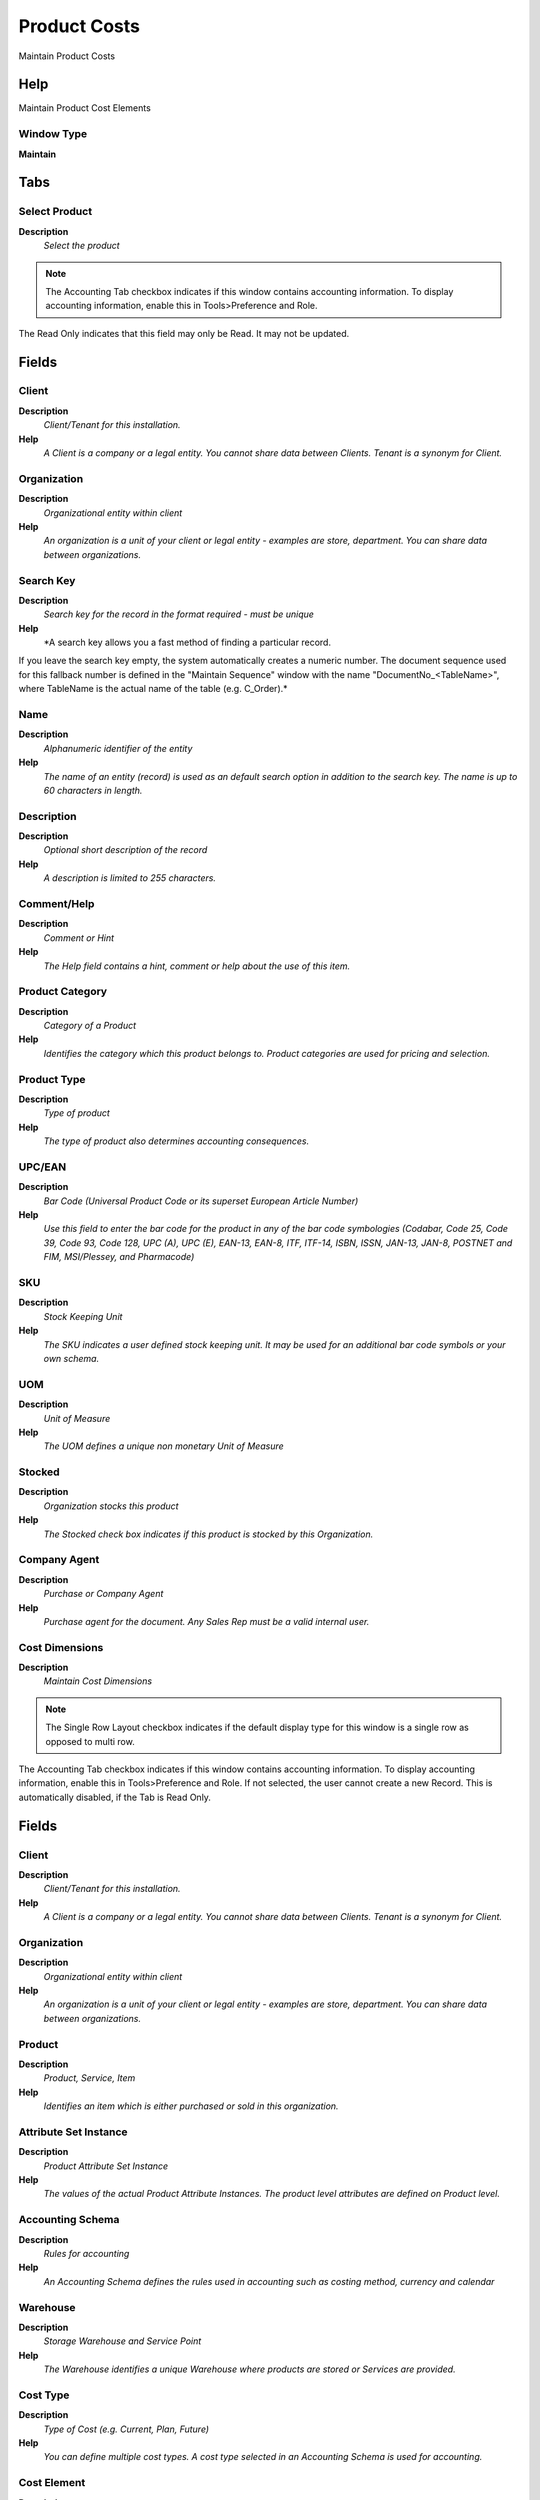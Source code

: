 
.. _functional-guide/window/productcosts:

=============
Product Costs
=============

Maintain Product Costs

Help
====
Maintain Product Cost Elements

Window Type
-----------
\ **Maintain**\ 


Tabs
====

Select Product
--------------
\ **Description**\ 
 \ *Select the product*\ 

.. note::
    The Accounting Tab checkbox indicates if this window contains accounting information. To display accounting information, enable this in Tools>Preference and Role.
The Read Only indicates that this field may only be Read.  It may not be updated.

Fields
======

Client
------
\ **Description**\ 
 \ *Client/Tenant for this installation.*\ 
\ **Help**\ 
 \ *A Client is a company or a legal entity. You cannot share data between Clients. Tenant is a synonym for Client.*\ 

Organization
------------
\ **Description**\ 
 \ *Organizational entity within client*\ 
\ **Help**\ 
 \ *An organization is a unit of your client or legal entity - examples are store, department. You can share data between organizations.*\ 

Search Key
----------
\ **Description**\ 
 \ *Search key for the record in the format required - must be unique*\ 
\ **Help**\ 
 \ *A search key allows you a fast method of finding a particular record.
If you leave the search key empty, the system automatically creates a numeric number.  The document sequence used for this fallback number is defined in the "Maintain Sequence" window with the name "DocumentNo_<TableName>", where TableName is the actual name of the table (e.g. C_Order).*\ 

Name
----
\ **Description**\ 
 \ *Alphanumeric identifier of the entity*\ 
\ **Help**\ 
 \ *The name of an entity (record) is used as an default search option in addition to the search key. The name is up to 60 characters in length.*\ 

Description
-----------
\ **Description**\ 
 \ *Optional short description of the record*\ 
\ **Help**\ 
 \ *A description is limited to 255 characters.*\ 

Comment/Help
------------
\ **Description**\ 
 \ *Comment or Hint*\ 
\ **Help**\ 
 \ *The Help field contains a hint, comment or help about the use of this item.*\ 

Product Category
----------------
\ **Description**\ 
 \ *Category of a Product*\ 
\ **Help**\ 
 \ *Identifies the category which this product belongs to.  Product categories are used for pricing and selection.*\ 

Product Type
------------
\ **Description**\ 
 \ *Type of product*\ 
\ **Help**\ 
 \ *The type of product also determines accounting consequences.*\ 

UPC/EAN
-------
\ **Description**\ 
 \ *Bar Code (Universal Product Code or its superset European Article Number)*\ 
\ **Help**\ 
 \ *Use this field to enter the bar code for the product in any of the bar code symbologies (Codabar, Code 25, Code 39, Code 93, Code 128, UPC (A), UPC (E), EAN-13, EAN-8, ITF, ITF-14, ISBN, ISSN, JAN-13, JAN-8, POSTNET and FIM, MSI/Plessey, and Pharmacode)*\ 

SKU
---
\ **Description**\ 
 \ *Stock Keeping Unit*\ 
\ **Help**\ 
 \ *The SKU indicates a user defined stock keeping unit.  It may be used for an additional bar code symbols or your own schema.*\ 

UOM
---
\ **Description**\ 
 \ *Unit of Measure*\ 
\ **Help**\ 
 \ *The UOM defines a unique non monetary Unit of Measure*\ 

Stocked
-------
\ **Description**\ 
 \ *Organization stocks this product*\ 
\ **Help**\ 
 \ *The Stocked check box indicates if this product is stocked by this Organization.*\ 

Company Agent
-------------
\ **Description**\ 
 \ *Purchase or Company Agent*\ 
\ **Help**\ 
 \ *Purchase agent for the document. Any Sales Rep must be a valid internal user.*\ 

Cost Dimensions
---------------
\ **Description**\ 
 \ *Maintain Cost Dimensions*\ 

.. note::
    The Single Row Layout checkbox indicates if the default display type for this window is a single row as opposed to multi row.
The Accounting Tab checkbox indicates if this window contains accounting information. To display accounting information, enable this in Tools>Preference and Role.
If not selected, the user cannot create a new Record.  This is automatically disabled, if the Tab is Read Only.

Fields
======

Client
------
\ **Description**\ 
 \ *Client/Tenant for this installation.*\ 
\ **Help**\ 
 \ *A Client is a company or a legal entity. You cannot share data between Clients. Tenant is a synonym for Client.*\ 

Organization
------------
\ **Description**\ 
 \ *Organizational entity within client*\ 
\ **Help**\ 
 \ *An organization is a unit of your client or legal entity - examples are store, department. You can share data between organizations.*\ 

Product
-------
\ **Description**\ 
 \ *Product, Service, Item*\ 
\ **Help**\ 
 \ *Identifies an item which is either purchased or sold in this organization.*\ 

Attribute Set Instance
----------------------
\ **Description**\ 
 \ *Product Attribute Set Instance*\ 
\ **Help**\ 
 \ *The values of the actual Product Attribute Instances.  The product level attributes are defined on Product level.*\ 

Accounting Schema
-----------------
\ **Description**\ 
 \ *Rules for accounting*\ 
\ **Help**\ 
 \ *An Accounting Schema defines the rules used in accounting such as costing method, currency and calendar*\ 

Warehouse
---------
\ **Description**\ 
 \ *Storage Warehouse and Service Point*\ 
\ **Help**\ 
 \ *The Warehouse identifies a unique Warehouse where products are stored or Services are provided.*\ 

Cost Type
---------
\ **Description**\ 
 \ *Type of Cost (e.g. Current, Plan, Future)*\ 
\ **Help**\ 
 \ *You can define multiple cost types. A cost type selected in an Accounting Schema is used for accounting.*\ 

Cost Element
------------
\ **Description**\ 
 \ *Product Cost Element*\ 

Description
-----------
\ **Description**\ 
 \ *Optional short description of the record*\ 
\ **Help**\ 
 \ *A description is limited to 255 characters.*\ 

Active
------
\ **Description**\ 
 \ *The record is active in the system*\ 
\ **Help**\ 
 \ *There are two methods of making records unavailable in the system: One is to delete the record, the other is to de-activate the record. A de-activated record is not available for selection, but available for reports.
There are two reasons for de-activating and not deleting records:
(1) The system requires the record for audit purposes.
(2) The record is referenced by other records. E.g., you cannot delete a Business Partner, if there are invoices for this partner record existing. You de-activate the Business Partner and prevent that this record is used for future entries.*\ 

Costing Method
--------------
\ **Description**\ 
 \ *Indicates how Costs will be calculated*\ 
\ **Help**\ 
 \ *The Costing Method indicates how costs will be calculated (Standard, Average, Lifo, FiFo).  The default costing method is defined on accounting schema level and can be optionally overwritten in the product category.  The costing method cannot conflict with the Material Movement Policy (defined on Product Category).*\ 

Current Cost Price
------------------
\ **Description**\ 
 \ *The currently used cost price*\ 

Current Cost Price LL
---------------------
\ **Description**\ 
 \ *Current Price Lower Level Is the sum of the costs of the components of this product manufactured for this level.*\ 
\ **Help**\ 
 \ *Current Price Lower Level is used for get the total costs for lower level the a product manufactured.

The Current Price Lower Level always will be calculated.

You can see the Current Cost Price and Current Cost Price Lower Level with Cost  Bill of Material & Formula Detail Report.
 
The sum the Current Cost Price + Current Cost Price Lower Level is the total cost to a product manufactured.*\ 

Percent
-------
\ **Description**\ 
 \ *Percentage*\ 
\ **Help**\ 
 \ *The Percent indicates the percentage used.*\ 

Current Quantity
----------------
\ **Description**\ 
 \ *Current Quantity*\ 

Accumulated Qty
---------------
\ **Description**\ 
 \ *Total Quantity*\ 
\ **Help**\ 
 \ *Sum of the quantities*\ 

Accumulated Amt
---------------
\ **Description**\ 
 \ *Total Amount*\ 
\ **Help**\ 
 \ *Sum of all amounts*\ 

Accumulated Amt LL
------------------
\ **Description**\ 
 \ *Total Amount*\ 
\ **Help**\ 
 \ *Sum of all amounts*\ 

Future Cost Price
-----------------

Future Cost Price LL
--------------------

Cost Frozen
-----------
\ **Description**\ 
 \ *Indicated that the Standard Cost is frozen*\ 

Processed
---------
\ **Description**\ 
 \ *The document has been processed*\ 
\ **Help**\ 
 \ *The Processed checkbox indicates that a document has been processed.*\ 

Cost Details
------------
\ **Description**\ 
 \ *View Product Cost Details*\ 

.. note::
    The Accounting Tab checkbox indicates if this window contains accounting information. To display accounting information, enable this in Tools>Preference and Role.

Fields
======

Client
------
\ **Description**\ 
 \ *Client/Tenant for this installation.*\ 
\ **Help**\ 
 \ *A Client is a company or a legal entity. You cannot share data between Clients. Tenant is a synonym for Client.*\ 

Organization
------------
\ **Description**\ 
 \ *Organizational entity within client*\ 
\ **Help**\ 
 \ *An organization is a unit of your client or legal entity - examples are store, department. You can share data between organizations.*\ 

Accounting Schema
-----------------
\ **Description**\ 
 \ *Rules for accounting*\ 
\ **Help**\ 
 \ *An Accounting Schema defines the rules used in accounting such as costing method, currency and calendar*\ 

Warehouse
---------
\ **Description**\ 
 \ *Storage Warehouse and Service Point*\ 
\ **Help**\ 
 \ *The Warehouse identifies a unique Warehouse where products are stored or Services are provided.*\ 

Costing Method
--------------
\ **Description**\ 
 \ *Indicates how Costs will be calculated*\ 
\ **Help**\ 
 \ *The Costing Method indicates how costs will be calculated (Standard, Average, Lifo, FiFo).  The default costing method is defined on accounting schema level and can be optionally overwritten in the product category.  The costing method cannot conflict with the Material Movement Policy (defined on Product Category).*\ 

Cost Type
---------
\ **Description**\ 
 \ *Type of Cost (e.g. Current, Plan, Future)*\ 
\ **Help**\ 
 \ *You can define multiple cost types. A cost type selected in an Accounting Schema is used for accounting.*\ 

Cost Element
------------
\ **Description**\ 
 \ *Product Cost Element*\ 

Sequence
--------
\ **Description**\ 
 \ *Method of ordering records; lowest number comes first*\ 
\ **Help**\ 
 \ *The Sequence indicates the order of records*\ 

Account Date
------------
\ **Description**\ 
 \ *Accounting Date*\ 
\ **Help**\ 
 \ *The Accounting Date indicates the date to be used on the General Ledger account entries generated from this document. It is also used for any currency conversion.*\ 

Reversal
--------
\ **Description**\ 
 \ *This is a reversing transaction*\ 
\ **Help**\ 
 \ *The Reversal check box indicates if this is a reversal of a prior transaction.*\ 

Product
-------
\ **Description**\ 
 \ *Product, Service, Item*\ 
\ **Help**\ 
 \ *Identifies an item which is either purchased or sold in this organization.*\ 

Attribute Set Instance
----------------------
\ **Description**\ 
 \ *Product Attribute Set Instance*\ 
\ **Help**\ 
 \ *The values of the actual Product Attribute Instances.  The product level attributes are defined on Product level.*\ 

Quantity
--------
\ **Description**\ 
 \ *Quantity*\ 
\ **Help**\ 
 \ *The Quantity indicates the number of a specific product or item for this document.*\ 

Current Quantity
----------------
\ **Description**\ 
 \ *Current Quantity*\ 

Price
-----
\ **Description**\ 
 \ *Price*\ 
\ **Help**\ 
 \ *The Price indicates the Price for a product or service.*\ 

Amount
------
\ **Description**\ 
 \ *Amount*\ 
\ **Help**\ 
 \ *Amount*\ 

Amount LL
---------
\ **Description**\ 
 \ *Amount Lower Level Cost*\ 
\ **Help**\ 
 \ *Amount Lower Level Cost*\ 

Current Cost Price
------------------
\ **Description**\ 
 \ *The currently used cost price*\ 

Current Cost Price LL
---------------------
\ **Description**\ 
 \ *Current Price Lower Level Is the sum of the costs of the components of this product manufactured for this level.*\ 
\ **Help**\ 
 \ *Current Price Lower Level is used for get the total costs for lower level the a product manufactured.

The Current Price Lower Level always will be calculated.

You can see the Current Cost Price and Current Cost Price Lower Level with Cost  Bill of Material & Formula Detail Report.
 
The sum the Current Cost Price + Current Cost Price Lower Level is the total cost to a product manufactured.*\ 

Delta Quantity
--------------
\ **Description**\ 
 \ *Quantity Difference*\ 

Delta Amount
------------
\ **Description**\ 
 \ *Difference Amount*\ 

Accumulated Qty
---------------
\ **Description**\ 
 \ *Total Quantity*\ 
\ **Help**\ 
 \ *Sum of the quantities*\ 

Accumulated Amt
---------------
\ **Description**\ 
 \ *Total Amount*\ 
\ **Help**\ 
 \ *Sum of all amounts*\ 

Accumulated Amt LL
------------------
\ **Description**\ 
 \ *Total Amount*\ 
\ **Help**\ 
 \ *Sum of all amounts*\ 

Cost Value
----------
\ **Description**\ 
 \ *Value with Cost*\ 

Cost Value LL
-------------
\ **Description**\ 
 \ *Value with Cost Lower Level*\ 

Cost Adjustment
---------------
\ **Description**\ 
 \ *Product Cost Adjustment*\ 
\ **Help**\ 
 \ *product cost adjustments*\ 

Cost Adjustment LL
------------------
\ **Description**\ 
 \ *Product Cost Adjustment Lower Level*\ 
\ **Help**\ 
 \ *product cost adjustments*\ 

Cost Adjustment Date
--------------------
\ **Description**\ 
 \ *Product Cost Adjustment*\ 
\ **Help**\ 
 \ *product cost adjustments*\ 

Cost Adjustment Date
--------------------
\ **Description**\ 
 \ *Date Product Cost Adjustment Lower Level*\ 
\ **Help**\ 
 \ *Date product cost adjustments Lower Level*\ 

Purchase Order Line
-------------------
\ **Description**\ 
 \ *Purchase Order Line*\ 
\ **Help**\ 
 \ *The Purchase Order Line is a unique identifier for a line in an order.*\ 

Invoice Line
------------
\ **Description**\ 
 \ *Invoice Detail Line*\ 
\ **Help**\ 
 \ *The Invoice Line uniquely identifies a single line of an Invoice.*\ 

Receipt Line
------------
\ **Description**\ 
 \ *Line on Receipt document*\ 

Move Line
---------
\ **Description**\ 
 \ *Inventory Move document Line*\ 
\ **Help**\ 
 \ *The Movement Line indicates the inventory movement document line (if applicable) for this transaction*\ 

Phys.Inventory Line
-------------------
\ **Description**\ 
 \ *Unique line in an Inventory document*\ 
\ **Help**\ 
 \ *The Physical Inventory Line indicates the inventory document line (if applicable) for this transaction*\ 

Project Issue
-------------
\ **Description**\ 
 \ *Project Issues (Material, Labor)*\ 
\ **Help**\ 
 \ *Issues to the project initiated by the "Issue to Project" process. You can issue Receipts, Time and Expenses, or Stock.*\ 

Production Line
---------------
\ **Description**\ 
 \ *Document Line representing a production*\ 
\ **Help**\ 
 \ *The Production Line indicates the production document line (if applicable) for this transaction*\ 

Landed Cost Allocation
----------------------
\ **Description**\ 
 \ *Allocation for Land Costs*\ 

Manufacturing Cost Collector
----------------------------

Sales Transaction
-----------------
\ **Description**\ 
 \ *This is a Sales Transaction*\ 
\ **Help**\ 
 \ *The Sales Transaction checkbox indicates if this item is a Sales Transaction.*\ 

Description
-----------
\ **Description**\ 
 \ *Optional short description of the record*\ 
\ **Help**\ 
 \ *A description is limited to 255 characters.*\ 

Processed
---------
\ **Description**\ 
 \ *The document has been processed*\ 
\ **Help**\ 
 \ *The Processed checkbox indicates that a document has been processed.*\ 

Cost Queue
----------
\ **Description**\ 
 \ *Cost Queue for Lifo/Fifo*\ 
\ **Help**\ 
 \ *Note thet the cost queue may not be the same as the physical movement cost queue due to differences in costing level and warehouse priority.*\ 

.. note::
    The Accounting Tab checkbox indicates if this window contains accounting information. To display accounting information, enable this in Tools>Preference and Role.
The Read Only indicates that this field may only be Read.  It may not be updated.

Fields
======

Client
------
\ **Description**\ 
 \ *Client/Tenant for this installation.*\ 
\ **Help**\ 
 \ *A Client is a company or a legal entity. You cannot share data between Clients. Tenant is a synonym for Client.*\ 

Organization
------------
\ **Description**\ 
 \ *Organizational entity within client*\ 
\ **Help**\ 
 \ *An organization is a unit of your client or legal entity - examples are store, department. You can share data between organizations.*\ 

Accounting Schema
-----------------
\ **Description**\ 
 \ *Rules for accounting*\ 
\ **Help**\ 
 \ *An Accounting Schema defines the rules used in accounting such as costing method, currency and calendar*\ 

Cost Type
---------
\ **Description**\ 
 \ *Type of Cost (e.g. Current, Plan, Future)*\ 
\ **Help**\ 
 \ *You can define multiple cost types. A cost type selected in an Accounting Schema is used for accounting.*\ 

Cost Element
------------
\ **Description**\ 
 \ *Product Cost Element*\ 

Product
-------
\ **Description**\ 
 \ *Product, Service, Item*\ 
\ **Help**\ 
 \ *Identifies an item which is either purchased or sold in this organization.*\ 

Attribute Set Instance
----------------------
\ **Description**\ 
 \ *Product Attribute Set Instance*\ 
\ **Help**\ 
 \ *The values of the actual Product Attribute Instances.  The product level attributes are defined on Product level.*\ 

Current Cost Price
------------------
\ **Description**\ 
 \ *The currently used cost price*\ 

Current Quantity
----------------
\ **Description**\ 
 \ *Current Quantity*\ 

Account Date
------------
\ **Description**\ 
 \ *Accounting Date*\ 
\ **Help**\ 
 \ *The Accounting Date indicates the date to be used on the General Ledger account entries generated from this document. It is also used for any currency conversion.*\ 

Costing (old)
-------------
\ **Description**\ 
 \ *Old Product Costing Info*\ 

.. note::
    The Single Row Layout checkbox indicates if the default display type for this window is a single row as opposed to multi row.
The Accounting Tab checkbox indicates if this window contains accounting information. To display accounting information, enable this in Tools>Preference and Role.
The Read Only indicates that this field may only be Read.  It may not be updated.

Fields
======

Client
------
\ **Description**\ 
 \ *Client/Tenant for this installation.*\ 
\ **Help**\ 
 \ *A Client is a company or a legal entity. You cannot share data between Clients. Tenant is a synonym for Client.*\ 

Organization
------------
\ **Description**\ 
 \ *Organizational entity within client*\ 
\ **Help**\ 
 \ *An organization is a unit of your client or legal entity - examples are store, department. You can share data between organizations.*\ 

Product
-------
\ **Description**\ 
 \ *Product, Service, Item*\ 
\ **Help**\ 
 \ *Identifies an item which is either purchased or sold in this organization.*\ 

Accounting Schema
-----------------
\ **Description**\ 
 \ *Rules for accounting*\ 
\ **Help**\ 
 \ *An Accounting Schema defines the rules used in accounting such as costing method, currency and calendar*\ 

Active
------
\ **Description**\ 
 \ *The record is active in the system*\ 
\ **Help**\ 
 \ *There are two methods of making records unavailable in the system: One is to delete the record, the other is to de-activate the record. A de-activated record is not available for selection, but available for reports.
There are two reasons for de-activating and not deleting records:
(1) The system requires the record for audit purposes.
(2) The record is referenced by other records. E.g., you cannot delete a Business Partner, if there are invoices for this partner record existing. You de-activate the Business Partner and prevent that this record is used for future entries.*\ 

Current Cost Price
------------------
\ **Description**\ 
 \ *The currently used cost price*\ 

Average Cost
------------
\ **Description**\ 
 \ *Weighted average costs*\ 
\ **Help**\ 
 \ *Weighted average (actual) costs*\ 

Average Cost Amount Sum
-----------------------
\ **Description**\ 
 \ *Cumulative average cost amounts (internal)*\ 
\ **Help**\ 
 \ *Current cumulative costs for calculating the average costs*\ 

Average Cost Quantity Sum
-------------------------
\ **Description**\ 
 \ *Cumulative average cost quantities (internal)*\ 
\ **Help**\ 
 \ *Current cumulative quantity for calculating the average costs*\ 

Standard Cost
-------------
\ **Description**\ 
 \ *Standard Costs*\ 
\ **Help**\ 
 \ *Standard (plan) costs.*\ 

Future Cost Price
-----------------

Std PO Cost Amount Sum
----------------------
\ **Description**\ 
 \ *Standard Cost Purchase Order Amount Sum (internal)*\ 
\ **Help**\ 
 \ *Current cumulative amount for calculating the standard cost difference based on (planned) purchase order price*\ 

Std PO Cost Quantity Sum
------------------------
\ **Description**\ 
 \ *Standard Cost Purchase Order Quantity Sum (internal)*\ 
\ **Help**\ 
 \ *Current cumulative quantity for calculating the standard cost difference based on (planned) purchase order price*\ 

Std Cost Amount Sum
-------------------
\ **Description**\ 
 \ *Standard Cost Invoice Amount Sum (internal)*\ 
\ **Help**\ 
 \ *Current cumulative amount for calculating the standard cost difference based on (actual) invoice price*\ 

Std Cost Quantity Sum
---------------------
\ **Description**\ 
 \ *Standard Cost Invoice Quantity Sum (internal)*\ 
\ **Help**\ 
 \ *Current cumulative quantity for calculating the standard cost difference based on (actual) invoice price*\ 

Last PO Price
-------------
\ **Description**\ 
 \ *Price of the last purchase order for the product*\ 
\ **Help**\ 
 \ *The Last PO Price indicates the last price paid (per the purchase order) for this product.*\ 

Last Invoice Price
------------------
\ **Description**\ 
 \ *Price of the last invoice for the product*\ 
\ **Help**\ 
 \ *The Last Invoice Price indicates the last price paid (per the invoice) for this product.*\ 

Total Invoice Amount
--------------------
\ **Description**\ 
 \ *Cumulative total lifetime invoice amount*\ 
\ **Help**\ 
 \ *The cumulative total lifetime invoice amount is used to calculate the total average price*\ 

Total Invoice Quantity
----------------------
\ **Description**\ 
 \ *Cumulative total lifetime invoice quantity*\ 
\ **Help**\ 
 \ *The cumulative total lifetime invoice quantity is used to calculate the total average price*\ 
